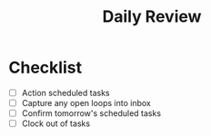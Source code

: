 #+TITLE: Daily Review
* Checklist
- [ ] Action scheduled tasks
- [ ] Capture any open loops into inbox
- [ ] Confirm tomorrow's scheduled tasks
- [ ] Clock out of tasks
